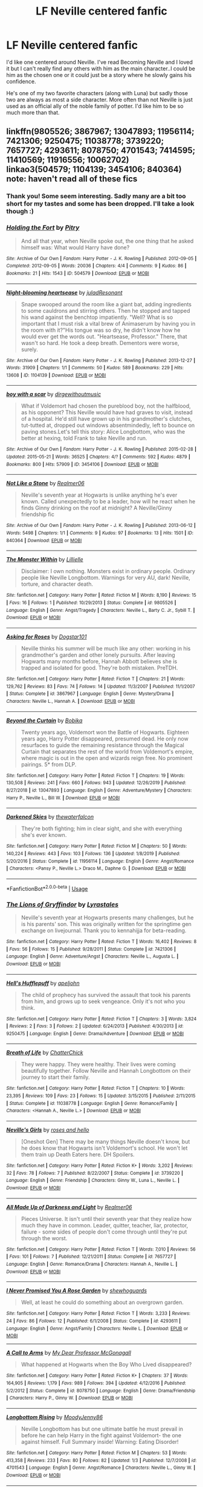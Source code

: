 #+TITLE: LF Neville centered fanfic

* LF Neville centered fanfic
:PROPERTIES:
:Author: Rashiano
:Score: 10
:DateUnix: 1590084576.0
:DateShort: 2020-May-21
:FlairText: Request
:END:
I'd like one centered around Neville. I've read Becoming Neville and I loved it but I can't really find any others with him as the main character..I could be him as the chosen one or it could just be a story where he slowly gains his confidence.

He's one of my two favorite characters (along with Luna) but sadly those two are always as most a side character. More often than not Neville is just used as an official ally of the noble family of potter. I'd like him to be so much more than that.


** linkffn(9805526; 3867967; 13047893; 11956114; 7421306; 9250475; 11038778; 3739220; 7657727; 4293611; 8078750; 4701543; 7414595; 11410569; 11916556; 10062702)\\
linkao3(504579; 1104139; 3454106; 840364)\\
note: haven't read all of these fics
:PROPERTIES:
:Author: aMiserable_creature
:Score: 2
:DateUnix: 1590091149.0
:DateShort: 2020-May-22
:END:

*** Thank you! Some seem interesting. Sadly many are a bit too short for my tastes and some has been dropped. I'll take a look though :)
:PROPERTIES:
:Author: Rashiano
:Score: 2
:DateUnix: 1590104498.0
:DateShort: 2020-May-22
:END:


*** [[https://archiveofourown.org/works/504579][*/Holding the Fort/*]] by [[https://www.archiveofourown.org/users/Pitry/pseuds/Pitry][/Pitry/]]

#+begin_quote
  And all that year, when Neville spoke out, the one thing that he asked himself was: What would Harry have done?
#+end_quote

^{/Site/:} ^{Archive} ^{of} ^{Our} ^{Own} ^{*|*} ^{/Fandom/:} ^{Harry} ^{Potter} ^{-} ^{J.} ^{K.} ^{Rowling} ^{*|*} ^{/Published/:} ^{2012-09-05} ^{*|*} ^{/Completed/:} ^{2012-09-05} ^{*|*} ^{/Words/:} ^{20036} ^{*|*} ^{/Chapters/:} ^{4/4} ^{*|*} ^{/Comments/:} ^{9} ^{*|*} ^{/Kudos/:} ^{86} ^{*|*} ^{/Bookmarks/:} ^{21} ^{*|*} ^{/Hits/:} ^{1543} ^{*|*} ^{/ID/:} ^{504579} ^{*|*} ^{/Download/:} ^{[[https://archiveofourown.org/downloads/504579/Holding%20the%20Fort.epub?updated_at=1387405244][EPUB]]} ^{or} ^{[[https://archiveofourown.org/downloads/504579/Holding%20the%20Fort.mobi?updated_at=1387405244][MOBI]]}

--------------

[[https://archiveofourown.org/works/1104139][*/Night-blooming heartsease/*]] by [[https://www.archiveofourown.org/users/julad/pseuds/julad/users/Resonant/pseuds/Resonant][/juladResonant/]]

#+begin_quote
  Snape swooped around the room like a giant bat, adding ingredients to some cauldrons and stirring others. Then he stopped and tapped his wand against the benchtop impatiently. "Well? What is so important that I must risk a vital brew of Animaserum by having you in the room with it?"His tongue was so dry, he didn't know how he would ever get the words out. "Heartsease, Professor." There, that wasn't so hard. He took a deep breath. Dementors were worse, surely.
#+end_quote

^{/Site/:} ^{Archive} ^{of} ^{Our} ^{Own} ^{*|*} ^{/Fandom/:} ^{Harry} ^{Potter} ^{-} ^{J.} ^{K.} ^{Rowling} ^{*|*} ^{/Published/:} ^{2013-12-27} ^{*|*} ^{/Words/:} ^{31909} ^{*|*} ^{/Chapters/:} ^{1/1} ^{*|*} ^{/Comments/:} ^{50} ^{*|*} ^{/Kudos/:} ^{589} ^{*|*} ^{/Bookmarks/:} ^{229} ^{*|*} ^{/Hits/:} ^{13608} ^{*|*} ^{/ID/:} ^{1104139} ^{*|*} ^{/Download/:} ^{[[https://archiveofourown.org/downloads/1104139/Night-blooming.epub?updated_at=1520138804][EPUB]]} ^{or} ^{[[https://archiveofourown.org/downloads/1104139/Night-blooming.mobi?updated_at=1520138804][MOBI]]}

--------------

[[https://archiveofourown.org/works/3454106][*/boy with a scar/*]] by [[https://www.archiveofourown.org/users/dirgewithoutmusic/pseuds/dirgewithoutmusic][/dirgewithoutmusic/]]

#+begin_quote
  What if Voldemort had chosen the pureblood boy, not the halfblood, as his opponent? This Neville would have had graves to visit, instead of a hospital. He'd still have grown up in his grandmother's clutches, tut-tutted at, dropped out windows absentmindedly, left to bounce on paving stones.Let's tell this story: Alice Longbottom, who was the better at hexing, told Frank to take Neville and run.
#+end_quote

^{/Site/:} ^{Archive} ^{of} ^{Our} ^{Own} ^{*|*} ^{/Fandom/:} ^{Harry} ^{Potter} ^{-} ^{J.} ^{K.} ^{Rowling} ^{*|*} ^{/Published/:} ^{2015-02-28} ^{*|*} ^{/Updated/:} ^{2015-05-21} ^{*|*} ^{/Words/:} ^{36525} ^{*|*} ^{/Chapters/:} ^{4/?} ^{*|*} ^{/Comments/:} ^{592} ^{*|*} ^{/Kudos/:} ^{4879} ^{*|*} ^{/Bookmarks/:} ^{800} ^{*|*} ^{/Hits/:} ^{57909} ^{*|*} ^{/ID/:} ^{3454106} ^{*|*} ^{/Download/:} ^{[[https://archiveofourown.org/downloads/3454106/boy%20with%20a%20scar.epub?updated_at=1436501338][EPUB]]} ^{or} ^{[[https://archiveofourown.org/downloads/3454106/boy%20with%20a%20scar.mobi?updated_at=1436501338][MOBI]]}

--------------

[[https://archiveofourown.org/works/840364][*/Not Like a Stone/*]] by [[https://www.archiveofourown.org/users/Realmer06/pseuds/Realmer06][/Realmer06/]]

#+begin_quote
  Neville's seventh year at Hogwarts is unlike anything he's ever known. Called unexpectedly to be a leader, how will he react when he finds Ginny drinking on the roof at midnight? A Neville/Ginny friendship fic
#+end_quote

^{/Site/:} ^{Archive} ^{of} ^{Our} ^{Own} ^{*|*} ^{/Fandom/:} ^{Harry} ^{Potter} ^{-} ^{J.} ^{K.} ^{Rowling} ^{*|*} ^{/Published/:} ^{2013-06-12} ^{*|*} ^{/Words/:} ^{5498} ^{*|*} ^{/Chapters/:} ^{1/1} ^{*|*} ^{/Comments/:} ^{9} ^{*|*} ^{/Kudos/:} ^{97} ^{*|*} ^{/Bookmarks/:} ^{13} ^{*|*} ^{/Hits/:} ^{1501} ^{*|*} ^{/ID/:} ^{840364} ^{*|*} ^{/Download/:} ^{[[https://archiveofourown.org/downloads/840364/Not%20Like%20a%20Stone.epub?updated_at=1525358834][EPUB]]} ^{or} ^{[[https://archiveofourown.org/downloads/840364/Not%20Like%20a%20Stone.mobi?updated_at=1525358834][MOBI]]}

--------------

[[https://www.fanfiction.net/s/9805526/1/][*/The Monster Within/*]] by [[https://www.fanfiction.net/u/996809/Lillielle][/Lillielle/]]

#+begin_quote
  Disclaimer: I own nothing. Monsters exist in ordinary people. Ordinary people like Neville Longbottom. Warnings for very AU, dark! Neville, torture, and character death.
#+end_quote

^{/Site/:} ^{fanfiction.net} ^{*|*} ^{/Category/:} ^{Harry} ^{Potter} ^{*|*} ^{/Rated/:} ^{Fiction} ^{M} ^{*|*} ^{/Words/:} ^{8,190} ^{*|*} ^{/Reviews/:} ^{15} ^{*|*} ^{/Favs/:} ^{16} ^{*|*} ^{/Follows/:} ^{1} ^{*|*} ^{/Published/:} ^{10/29/2013} ^{*|*} ^{/Status/:} ^{Complete} ^{*|*} ^{/id/:} ^{9805526} ^{*|*} ^{/Language/:} ^{English} ^{*|*} ^{/Genre/:} ^{Angst/Tragedy} ^{*|*} ^{/Characters/:} ^{Neville} ^{L.,} ^{Barty} ^{C.} ^{Jr.,} ^{Sybill} ^{T.} ^{*|*} ^{/Download/:} ^{[[http://www.ff2ebook.com/old/ffn-bot/index.php?id=9805526&source=ff&filetype=epub][EPUB]]} ^{or} ^{[[http://www.ff2ebook.com/old/ffn-bot/index.php?id=9805526&source=ff&filetype=mobi][MOBI]]}

--------------

[[https://www.fanfiction.net/s/3867967/1/][*/Asking for Roses/*]] by [[https://www.fanfiction.net/u/983353/Dogstar101][/Dogstar101/]]

#+begin_quote
  Neville thinks his summer will be much like any other: working in his grandmother's garden and other lonely pursuits. After leaving Hogwarts many months before, Hannah Abbott believes she is trapped and isolated for good. They're both mistaken. PreTDH.
#+end_quote

^{/Site/:} ^{fanfiction.net} ^{*|*} ^{/Category/:} ^{Harry} ^{Potter} ^{*|*} ^{/Rated/:} ^{Fiction} ^{T} ^{*|*} ^{/Chapters/:} ^{21} ^{*|*} ^{/Words/:} ^{129,762} ^{*|*} ^{/Reviews/:} ^{83} ^{*|*} ^{/Favs/:} ^{74} ^{*|*} ^{/Follows/:} ^{14} ^{*|*} ^{/Updated/:} ^{11/3/2007} ^{*|*} ^{/Published/:} ^{11/1/2007} ^{*|*} ^{/Status/:} ^{Complete} ^{*|*} ^{/id/:} ^{3867967} ^{*|*} ^{/Language/:} ^{English} ^{*|*} ^{/Genre/:} ^{Mystery/Drama} ^{*|*} ^{/Characters/:} ^{Neville} ^{L.,} ^{Hannah} ^{A.} ^{*|*} ^{/Download/:} ^{[[http://www.ff2ebook.com/old/ffn-bot/index.php?id=3867967&source=ff&filetype=epub][EPUB]]} ^{or} ^{[[http://www.ff2ebook.com/old/ffn-bot/index.php?id=3867967&source=ff&filetype=mobi][MOBI]]}

--------------

[[https://www.fanfiction.net/s/13047893/1/][*/Beyond the Curtain/*]] by [[https://www.fanfiction.net/u/3820867/Bobika][/Bobika/]]

#+begin_quote
  Twenty years ago, Voldemort won the Battle of Hogwarts. Eighteen years ago, Harry Potter disappeared, presumed dead. He only now resurfaces to guide the remaining resistance through the Magical Curtain that separates the rest of the world from Voldemort's empire, where magic is out in the open and wizards reign free. No prominent pairings. 5* from DLP.
#+end_quote

^{/Site/:} ^{fanfiction.net} ^{*|*} ^{/Category/:} ^{Harry} ^{Potter} ^{*|*} ^{/Rated/:} ^{Fiction} ^{T} ^{*|*} ^{/Chapters/:} ^{19} ^{*|*} ^{/Words/:} ^{130,508} ^{*|*} ^{/Reviews/:} ^{241} ^{*|*} ^{/Favs/:} ^{660} ^{*|*} ^{/Follows/:} ^{943} ^{*|*} ^{/Updated/:} ^{12/26/2019} ^{*|*} ^{/Published/:} ^{8/27/2018} ^{*|*} ^{/id/:} ^{13047893} ^{*|*} ^{/Language/:} ^{English} ^{*|*} ^{/Genre/:} ^{Adventure/Mystery} ^{*|*} ^{/Characters/:} ^{Harry} ^{P.,} ^{Neville} ^{L.,} ^{Bill} ^{W.} ^{*|*} ^{/Download/:} ^{[[http://www.ff2ebook.com/old/ffn-bot/index.php?id=13047893&source=ff&filetype=epub][EPUB]]} ^{or} ^{[[http://www.ff2ebook.com/old/ffn-bot/index.php?id=13047893&source=ff&filetype=mobi][MOBI]]}

--------------

[[https://www.fanfiction.net/s/11956114/1/][*/Darkened Skies/*]] by [[https://www.fanfiction.net/u/7387424/thewaterfalcon][/thewaterfalcon/]]

#+begin_quote
  They're both fighting; him in clear sight, and she with everything she's ever known.
#+end_quote

^{/Site/:} ^{fanfiction.net} ^{*|*} ^{/Category/:} ^{Harry} ^{Potter} ^{*|*} ^{/Rated/:} ^{Fiction} ^{M} ^{*|*} ^{/Chapters/:} ^{50} ^{*|*} ^{/Words/:} ^{140,224} ^{*|*} ^{/Reviews/:} ^{443} ^{*|*} ^{/Favs/:} ^{103} ^{*|*} ^{/Follows/:} ^{136} ^{*|*} ^{/Updated/:} ^{1/8/2019} ^{*|*} ^{/Published/:} ^{5/20/2016} ^{*|*} ^{/Status/:} ^{Complete} ^{*|*} ^{/id/:} ^{11956114} ^{*|*} ^{/Language/:} ^{English} ^{*|*} ^{/Genre/:} ^{Angst/Romance} ^{*|*} ^{/Characters/:} ^{<Pansy} ^{P.,} ^{Neville} ^{L.>} ^{Draco} ^{M.,} ^{Daphne} ^{G.} ^{*|*} ^{/Download/:} ^{[[http://www.ff2ebook.com/old/ffn-bot/index.php?id=11956114&source=ff&filetype=epub][EPUB]]} ^{or} ^{[[http://www.ff2ebook.com/old/ffn-bot/index.php?id=11956114&source=ff&filetype=mobi][MOBI]]}

--------------

*FanfictionBot*^{2.0.0-beta} | [[https://github.com/tusing/reddit-ffn-bot/wiki/Usage][Usage]]
:PROPERTIES:
:Author: FanfictionBot
:Score: 1
:DateUnix: 1590091242.0
:DateShort: 2020-May-22
:END:


*** [[https://www.fanfiction.net/s/7421306/1/][*/The Lions of Gryffindor/*]] by [[https://www.fanfiction.net/u/1971541/Lyrastales][/Lyrastales/]]

#+begin_quote
  Neville's seventh year at Hogwarts presents many challenges, but he is his parents' son. This was originally written for the springtime gen exchange on livejournal. Thank you to kennahijja for beta-reading.
#+end_quote

^{/Site/:} ^{fanfiction.net} ^{*|*} ^{/Category/:} ^{Harry} ^{Potter} ^{*|*} ^{/Rated/:} ^{Fiction} ^{T} ^{*|*} ^{/Words/:} ^{16,402} ^{*|*} ^{/Reviews/:} ^{8} ^{*|*} ^{/Favs/:} ^{56} ^{*|*} ^{/Follows/:} ^{15} ^{*|*} ^{/Published/:} ^{9/28/2011} ^{*|*} ^{/Status/:} ^{Complete} ^{*|*} ^{/id/:} ^{7421306} ^{*|*} ^{/Language/:} ^{English} ^{*|*} ^{/Genre/:} ^{Adventure/Angst} ^{*|*} ^{/Characters/:} ^{Neville} ^{L.,} ^{Augusta} ^{L.} ^{*|*} ^{/Download/:} ^{[[http://www.ff2ebook.com/old/ffn-bot/index.php?id=7421306&source=ff&filetype=epub][EPUB]]} ^{or} ^{[[http://www.ff2ebook.com/old/ffn-bot/index.php?id=7421306&source=ff&filetype=mobi][MOBI]]}

--------------

[[https://www.fanfiction.net/s/9250475/1/][*/Hell's Hufflepuff/*]] by [[https://www.fanfiction.net/u/4654352/apeljohn][/apeljohn/]]

#+begin_quote
  The child of prophecy has survived the assault that took his parents from him, and grows up to seek vengeance. Only it's not who you think.
#+end_quote

^{/Site/:} ^{fanfiction.net} ^{*|*} ^{/Category/:} ^{Harry} ^{Potter} ^{*|*} ^{/Rated/:} ^{Fiction} ^{T} ^{*|*} ^{/Chapters/:} ^{3} ^{*|*} ^{/Words/:} ^{3,824} ^{*|*} ^{/Reviews/:} ^{2} ^{*|*} ^{/Favs/:} ^{3} ^{*|*} ^{/Follows/:} ^{2} ^{*|*} ^{/Updated/:} ^{6/24/2013} ^{*|*} ^{/Published/:} ^{4/30/2013} ^{*|*} ^{/id/:} ^{9250475} ^{*|*} ^{/Language/:} ^{English} ^{*|*} ^{/Genre/:} ^{Drama/Adventure} ^{*|*} ^{/Download/:} ^{[[http://www.ff2ebook.com/old/ffn-bot/index.php?id=9250475&source=ff&filetype=epub][EPUB]]} ^{or} ^{[[http://www.ff2ebook.com/old/ffn-bot/index.php?id=9250475&source=ff&filetype=mobi][MOBI]]}

--------------

[[https://www.fanfiction.net/s/11038778/1/][*/Breath of Life/*]] by [[https://www.fanfiction.net/u/1148441/ChatterChick][/ChatterChick/]]

#+begin_quote
  They were happy. They were healthy. Their lives were coming beautifully together. Follow Neville and Hannah Longbottom on their journey to start their family.
#+end_quote

^{/Site/:} ^{fanfiction.net} ^{*|*} ^{/Category/:} ^{Harry} ^{Potter} ^{*|*} ^{/Rated/:} ^{Fiction} ^{T} ^{*|*} ^{/Chapters/:} ^{10} ^{*|*} ^{/Words/:} ^{23,395} ^{*|*} ^{/Reviews/:} ^{109} ^{*|*} ^{/Favs/:} ^{23} ^{*|*} ^{/Follows/:} ^{15} ^{*|*} ^{/Updated/:} ^{3/15/2015} ^{*|*} ^{/Published/:} ^{2/11/2015} ^{*|*} ^{/Status/:} ^{Complete} ^{*|*} ^{/id/:} ^{11038778} ^{*|*} ^{/Language/:} ^{English} ^{*|*} ^{/Genre/:} ^{Romance/Family} ^{*|*} ^{/Characters/:} ^{<Hannah} ^{A.,} ^{Neville} ^{L.>} ^{*|*} ^{/Download/:} ^{[[http://www.ff2ebook.com/old/ffn-bot/index.php?id=11038778&source=ff&filetype=epub][EPUB]]} ^{or} ^{[[http://www.ff2ebook.com/old/ffn-bot/index.php?id=11038778&source=ff&filetype=mobi][MOBI]]}

--------------

[[https://www.fanfiction.net/s/3739220/1/][*/Neville's Girls/*]] by [[https://www.fanfiction.net/u/68027/roses-and-hello][/roses and hello/]]

#+begin_quote
  [Oneshot Gen] There may be many things Neville doesn't know, but he does know that Hogwarts isn't Voldemort's school. He won't let them train up Death Eaters here. DH Spoilers.
#+end_quote

^{/Site/:} ^{fanfiction.net} ^{*|*} ^{/Category/:} ^{Harry} ^{Potter} ^{*|*} ^{/Rated/:} ^{Fiction} ^{K+} ^{*|*} ^{/Words/:} ^{3,202} ^{*|*} ^{/Reviews/:} ^{32} ^{*|*} ^{/Favs/:} ^{78} ^{*|*} ^{/Follows/:} ^{7} ^{*|*} ^{/Published/:} ^{8/22/2007} ^{*|*} ^{/Status/:} ^{Complete} ^{*|*} ^{/id/:} ^{3739220} ^{*|*} ^{/Language/:} ^{English} ^{*|*} ^{/Genre/:} ^{Friendship} ^{*|*} ^{/Characters/:} ^{Ginny} ^{W.,} ^{Luna} ^{L.,} ^{Neville} ^{L.} ^{*|*} ^{/Download/:} ^{[[http://www.ff2ebook.com/old/ffn-bot/index.php?id=3739220&source=ff&filetype=epub][EPUB]]} ^{or} ^{[[http://www.ff2ebook.com/old/ffn-bot/index.php?id=3739220&source=ff&filetype=mobi][MOBI]]}

--------------

[[https://www.fanfiction.net/s/7657727/1/][*/All Made Up of Darkness and Light/*]] by [[https://www.fanfiction.net/u/436397/Realmer06][/Realmer06/]]

#+begin_quote
  Pieces Universe. It isn't until their seventh year that they realize how much they have in common. Leader, quitter, teacher, liar, protector, failure - some sides of people don't come through until they're put through the worst.
#+end_quote

^{/Site/:} ^{fanfiction.net} ^{*|*} ^{/Category/:} ^{Harry} ^{Potter} ^{*|*} ^{/Rated/:} ^{Fiction} ^{T} ^{*|*} ^{/Words/:} ^{7,010} ^{*|*} ^{/Reviews/:} ^{56} ^{*|*} ^{/Favs/:} ^{101} ^{*|*} ^{/Follows/:} ^{7} ^{*|*} ^{/Published/:} ^{12/21/2011} ^{*|*} ^{/Status/:} ^{Complete} ^{*|*} ^{/id/:} ^{7657727} ^{*|*} ^{/Language/:} ^{English} ^{*|*} ^{/Genre/:} ^{Romance/Drama} ^{*|*} ^{/Characters/:} ^{Hannah} ^{A.,} ^{Neville} ^{L.} ^{*|*} ^{/Download/:} ^{[[http://www.ff2ebook.com/old/ffn-bot/index.php?id=7657727&source=ff&filetype=epub][EPUB]]} ^{or} ^{[[http://www.ff2ebook.com/old/ffn-bot/index.php?id=7657727&source=ff&filetype=mobi][MOBI]]}

--------------

[[https://www.fanfiction.net/s/4293611/1/][*/I Never Promised You A Rose Garden/*]] by [[https://www.fanfiction.net/u/910463/shewhoguards][/shewhoguards/]]

#+begin_quote
  Well, at least he could do something about an overgrown garden.
#+end_quote

^{/Site/:} ^{fanfiction.net} ^{*|*} ^{/Category/:} ^{Harry} ^{Potter} ^{*|*} ^{/Rated/:} ^{Fiction} ^{T} ^{*|*} ^{/Words/:} ^{3,233} ^{*|*} ^{/Reviews/:} ^{24} ^{*|*} ^{/Favs/:} ^{86} ^{*|*} ^{/Follows/:} ^{12} ^{*|*} ^{/Published/:} ^{6/1/2008} ^{*|*} ^{/Status/:} ^{Complete} ^{*|*} ^{/id/:} ^{4293611} ^{*|*} ^{/Language/:} ^{English} ^{*|*} ^{/Genre/:} ^{Angst/Family} ^{*|*} ^{/Characters/:} ^{Neville} ^{L.} ^{*|*} ^{/Download/:} ^{[[http://www.ff2ebook.com/old/ffn-bot/index.php?id=4293611&source=ff&filetype=epub][EPUB]]} ^{or} ^{[[http://www.ff2ebook.com/old/ffn-bot/index.php?id=4293611&source=ff&filetype=mobi][MOBI]]}

--------------

[[https://www.fanfiction.net/s/8078750/1/][*/A Call to Arms/*]] by [[https://www.fanfiction.net/u/2814689/My-Dear-Professor-McGonagall][/My Dear Professor McGonagall/]]

#+begin_quote
  What happened at Hogwarts when the Boy Who Lived disappeared?
#+end_quote

^{/Site/:} ^{fanfiction.net} ^{*|*} ^{/Category/:} ^{Harry} ^{Potter} ^{*|*} ^{/Rated/:} ^{Fiction} ^{K+} ^{*|*} ^{/Chapters/:} ^{37} ^{*|*} ^{/Words/:} ^{164,905} ^{*|*} ^{/Reviews/:} ^{1,179} ^{*|*} ^{/Favs/:} ^{989} ^{*|*} ^{/Follows/:} ^{394} ^{*|*} ^{/Updated/:} ^{4/12/2016} ^{*|*} ^{/Published/:} ^{5/2/2012} ^{*|*} ^{/Status/:} ^{Complete} ^{*|*} ^{/id/:} ^{8078750} ^{*|*} ^{/Language/:} ^{English} ^{*|*} ^{/Genre/:} ^{Drama/Friendship} ^{*|*} ^{/Characters/:} ^{Harry} ^{P.,} ^{Ginny} ^{W.} ^{*|*} ^{/Download/:} ^{[[http://www.ff2ebook.com/old/ffn-bot/index.php?id=8078750&source=ff&filetype=epub][EPUB]]} ^{or} ^{[[http://www.ff2ebook.com/old/ffn-bot/index.php?id=8078750&source=ff&filetype=mobi][MOBI]]}

--------------

[[https://www.fanfiction.net/s/4701543/1/][*/Longbottom Rising/*]] by [[https://www.fanfiction.net/u/894015/MoodyJenny86][/MoodyJenny86/]]

#+begin_quote
  Neville Longbottom has but one ultimate battle he must prevail in before he can help Harry in the fight against Voldemort- the one against himself. Full Summary inside! Warning: Eating Disorder!
#+end_quote

^{/Site/:} ^{fanfiction.net} ^{*|*} ^{/Category/:} ^{Harry} ^{Potter} ^{*|*} ^{/Rated/:} ^{Fiction} ^{M} ^{*|*} ^{/Chapters/:} ^{53} ^{*|*} ^{/Words/:} ^{413,358} ^{*|*} ^{/Reviews/:} ^{233} ^{*|*} ^{/Favs/:} ^{80} ^{*|*} ^{/Follows/:} ^{82} ^{*|*} ^{/Updated/:} ^{1/3} ^{*|*} ^{/Published/:} ^{12/7/2008} ^{*|*} ^{/id/:} ^{4701543} ^{*|*} ^{/Language/:} ^{English} ^{*|*} ^{/Genre/:} ^{Angst/Romance} ^{*|*} ^{/Characters/:} ^{Neville} ^{L.,} ^{Ginny} ^{W.} ^{*|*} ^{/Download/:} ^{[[http://www.ff2ebook.com/old/ffn-bot/index.php?id=4701543&source=ff&filetype=epub][EPUB]]} ^{or} ^{[[http://www.ff2ebook.com/old/ffn-bot/index.php?id=4701543&source=ff&filetype=mobi][MOBI]]}

--------------

*FanfictionBot*^{2.0.0-beta} | [[https://github.com/tusing/reddit-ffn-bot/wiki/Usage][Usage]]
:PROPERTIES:
:Author: FanfictionBot
:Score: 1
:DateUnix: 1590091253.0
:DateShort: 2020-May-22
:END:


*** [[https://www.fanfiction.net/s/7414595/1/][*/Seven Years Bad Luck/*]] by [[https://www.fanfiction.net/u/216787/Feelin-Glayish][/Feelin Glayish/]]

#+begin_quote
  If you look into the broken pieces and cannot find your reflection, the magic of seven years bad luck will take effect. In the spring of '91, Neville Longbottom broke a mirror. And in their 8th year, Pansy Parkinson broke one too. Neville/Pansy
#+end_quote

^{/Site/:} ^{fanfiction.net} ^{*|*} ^{/Category/:} ^{Harry} ^{Potter} ^{*|*} ^{/Rated/:} ^{Fiction} ^{T} ^{*|*} ^{/Chapters/:} ^{14} ^{*|*} ^{/Words/:} ^{70,437} ^{*|*} ^{/Reviews/:} ^{63} ^{*|*} ^{/Favs/:} ^{79} ^{*|*} ^{/Follows/:} ^{20} ^{*|*} ^{/Updated/:} ^{4/20/2012} ^{*|*} ^{/Published/:} ^{9/26/2011} ^{*|*} ^{/Status/:} ^{Complete} ^{*|*} ^{/id/:} ^{7414595} ^{*|*} ^{/Language/:} ^{English} ^{*|*} ^{/Genre/:} ^{Romance/Humor} ^{*|*} ^{/Characters/:} ^{Neville} ^{L.,} ^{Pansy} ^{P.} ^{*|*} ^{/Download/:} ^{[[http://www.ff2ebook.com/old/ffn-bot/index.php?id=7414595&source=ff&filetype=epub][EPUB]]} ^{or} ^{[[http://www.ff2ebook.com/old/ffn-bot/index.php?id=7414595&source=ff&filetype=mobi][MOBI]]}

--------------

[[https://www.fanfiction.net/s/11410569/1/][*/Firewhisky (A Love Story)/*]] by [[https://www.fanfiction.net/u/218413/Wonkington][/Wonkington/]]

#+begin_quote
  The Firewhisky became a habit after that, though they would both insist that it was a friend, not a crutch. The kindly intermediary that moderated their visiting across the bar on busy nights, slow nights, work nights, weekends. It loosened their tongues. Post-Hogwarts, Epilogue-Compliant.
#+end_quote

^{/Site/:} ^{fanfiction.net} ^{*|*} ^{/Category/:} ^{Harry} ^{Potter} ^{*|*} ^{/Rated/:} ^{Fiction} ^{T} ^{*|*} ^{/Chapters/:} ^{2} ^{*|*} ^{/Words/:} ^{11,540} ^{*|*} ^{/Reviews/:} ^{8} ^{*|*} ^{/Favs/:} ^{14} ^{*|*} ^{/Follows/:} ^{6} ^{*|*} ^{/Updated/:} ^{7/31/2015} ^{*|*} ^{/Published/:} ^{7/28/2015} ^{*|*} ^{/Status/:} ^{Complete} ^{*|*} ^{/id/:} ^{11410569} ^{*|*} ^{/Language/:} ^{English} ^{*|*} ^{/Genre/:} ^{Drama/Romance} ^{*|*} ^{/Characters/:} ^{<Neville} ^{L.,} ^{Hannah} ^{A.>} ^{Rubeus} ^{H.,} ^{Fang} ^{*|*} ^{/Download/:} ^{[[http://www.ff2ebook.com/old/ffn-bot/index.php?id=11410569&source=ff&filetype=epub][EPUB]]} ^{or} ^{[[http://www.ff2ebook.com/old/ffn-bot/index.php?id=11410569&source=ff&filetype=mobi][MOBI]]}

--------------

[[https://www.fanfiction.net/s/11916556/1/][*/Neville Decides To Die/*]] by [[https://www.fanfiction.net/u/4841668/Malhearst][/Malhearst/]]

#+begin_quote
  It felt inevitable. Warnings for: PTSD and depression.
#+end_quote

^{/Site/:} ^{fanfiction.net} ^{*|*} ^{/Category/:} ^{Harry} ^{Potter} ^{*|*} ^{/Rated/:} ^{Fiction} ^{M} ^{*|*} ^{/Words/:} ^{2,361} ^{*|*} ^{/Reviews/:} ^{12} ^{*|*} ^{/Favs/:} ^{3} ^{*|*} ^{/Published/:} ^{4/26/2016} ^{*|*} ^{/Status/:} ^{Complete} ^{*|*} ^{/id/:} ^{11916556} ^{*|*} ^{/Language/:} ^{English} ^{*|*} ^{/Genre/:} ^{Angst/Family} ^{*|*} ^{/Characters/:} ^{Neville} ^{L.,} ^{Augusta} ^{L.} ^{*|*} ^{/Download/:} ^{[[http://www.ff2ebook.com/old/ffn-bot/index.php?id=11916556&source=ff&filetype=epub][EPUB]]} ^{or} ^{[[http://www.ff2ebook.com/old/ffn-bot/index.php?id=11916556&source=ff&filetype=mobi][MOBI]]}

--------------

[[https://www.fanfiction.net/s/10062702/1/][*/Neville Longbottom and the Seer of Prophecy/*]] by [[https://www.fanfiction.net/u/5105028/EdgeyvonKarma][/EdgeyvonKarma/]]

#+begin_quote
  Ten years ago, the Dark Lord Voldemort murdered Frank and Alice Longbottom. When he tried to kill their son, Neville, however, the curse rebounded and he disappeared, thought by many to be dead. Now, Neville is attending Hogwarts School of Witchcraft and Wizardry, learning to adjust to his fame, and trying to meet everyone's high expectation of him. AU, obviously.
#+end_quote

^{/Site/:} ^{fanfiction.net} ^{*|*} ^{/Category/:} ^{Harry} ^{Potter} ^{*|*} ^{/Rated/:} ^{Fiction} ^{T} ^{*|*} ^{/Chapters/:} ^{24} ^{*|*} ^{/Words/:} ^{80,773} ^{*|*} ^{/Reviews/:} ^{40} ^{*|*} ^{/Favs/:} ^{36} ^{*|*} ^{/Follows/:} ^{57} ^{*|*} ^{/Updated/:} ^{6/1/2018} ^{*|*} ^{/Published/:} ^{1/28/2014} ^{*|*} ^{/id/:} ^{10062702} ^{*|*} ^{/Language/:} ^{English} ^{*|*} ^{/Genre/:} ^{Adventure} ^{*|*} ^{/Characters/:} ^{Harry} ^{P.,} ^{Ron} ^{W.,} ^{Hermione} ^{G.,} ^{Neville} ^{L.} ^{*|*} ^{/Download/:} ^{[[http://www.ff2ebook.com/old/ffn-bot/index.php?id=10062702&source=ff&filetype=epub][EPUB]]} ^{or} ^{[[http://www.ff2ebook.com/old/ffn-bot/index.php?id=10062702&source=ff&filetype=mobi][MOBI]]}

--------------

*FanfictionBot*^{2.0.0-beta} | [[https://github.com/tusing/reddit-ffn-bot/wiki/Usage][Usage]]
:PROPERTIES:
:Author: FanfictionBot
:Score: 1
:DateUnix: 1590091265.0
:DateShort: 2020-May-22
:END:


** [[http://www.pornbunnyfarm.com/pages/floraandfauna.html][Flora and Fauna]] by SwtAlmnd

Somebody already linked Nightblooming Heartsease, one of my favorite Neville stories.
:PROPERTIES:
:Author: JennaSayquah
:Score: 1
:DateUnix: 1590188860.0
:DateShort: 2020-May-23
:END:
